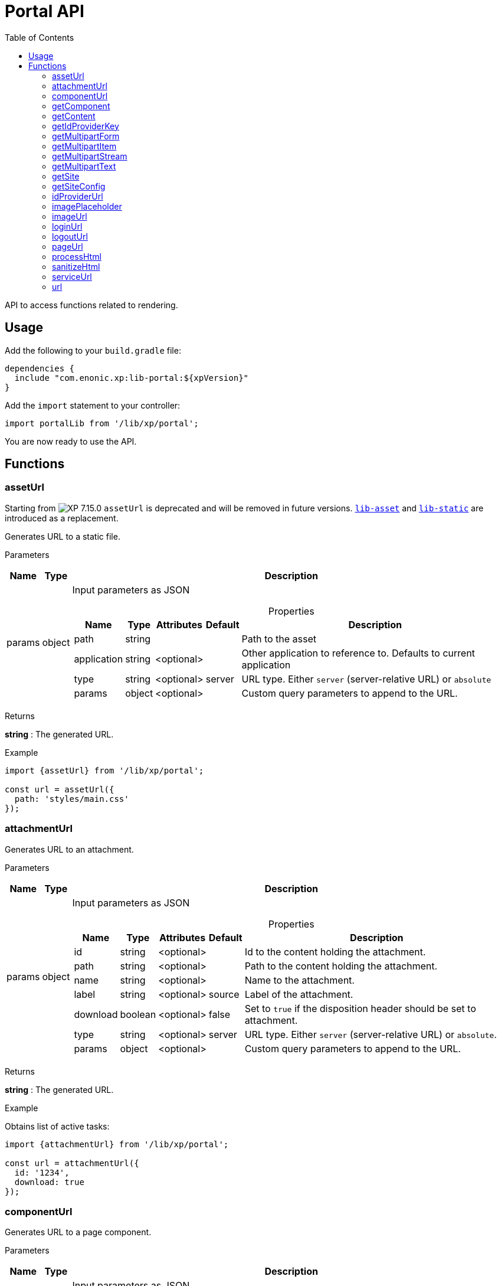= Portal API
:toc: right
:imagesdir: ../images

API to access functions related to rendering.

== Usage

Add the following to your `build.gradle` file:

[source,groovy]
----
dependencies {
  include "com.enonic.xp:lib-portal:${xpVersion}"
}
----

Add the `import` statement to your controller:

[source,typescript]
----
import portalLib from '/lib/xp/portal';
----

You are now ready to use the API.

== Functions

=== assetUrl
====
Starting from image:xp-7150.svg[XP 7.15.0,opts=inline] `assetUrl` is deprecated and will be removed in future versions.
https://developer.enonic.com/docs/lib-asset[`lib-asset`] and https://developer.enonic.com/docs/lib-static[`lib-static`] are introduced as a replacement.
====
Generates URL to a static file.

[.lead]
Parameters

[%header,cols="1%,1%,98%a"]
[frame="none"]
[grid="none"]
|===
| Name   | Type   | Description
| params | object | Input parameters as JSON

[%header,cols="1%,1%,1%,1%,96%a"]
[frame="topbot"]
[grid="none"]
[caption=""]
.Properties
!===
! Name        ! Type   ! Attributes ! Default ! Description
! path        ! string !            !         ! Path to the asset
! application ! string ! <optional> !         ! Other application to reference to. Defaults to current application
! type        ! string ! <optional> ! server  ! URL type. Either `server` (server-relative URL) or `absolute`
! params      ! object ! <optional> !         ! Custom query parameters to append to the URL.
!===

|===

[.lead]
Returns

*string* : The generated URL.

[.lead]
Example

[source,typescript]
----
import {assetUrl} from '/lib/xp/portal';

const url = assetUrl({
  path: 'styles/main.css'
});
----

=== attachmentUrl

Generates URL to an attachment.

[.lead]
Parameters

[%header,cols="1%,1%,98%a"]
[frame="none"]
[grid="none"]
|===
| Name   | Type   | Description
| params | object | Input parameters as JSON

[%header,cols="1%,1%,1%,1%,96%a"]
[frame="topbot"]
[grid="none"]
[caption=""]
.Properties
!===
! Name     ! Type    ! Attributes ! Default ! Description
! id       ! string  ! <optional> !         ! Id to the content holding the attachment.
! path     ! string  ! <optional> !         ! Path to the content holding the attachment.
! name     ! string  ! <optional> !         ! Name to the attachment.
! label    ! string  ! <optional> ! source  ! Label of the attachment.
! download ! boolean ! <optional> ! false   ! Set to `true` if the disposition header should be set to attachment.
! type     ! string  ! <optional> ! server  ! URL type. Either `server` (server-relative URL) or `absolute`.
! params   ! object  ! <optional> !         ! Custom query parameters to append to the URL.
!===

|===

[.lead]
Returns

*string* : The generated URL.

[.lead]
Example

.Obtains list of active tasks:
[source,typescript]
----
import {attachmentUrl} from '/lib/xp/portal';

const url = attachmentUrl({
  id: '1234',
  download: true
});
----

=== componentUrl

Generates URL to a page component.

[.lead]
Parameters

[%header,cols="1%,1%,98%a"]
[frame="none"]
[grid="none"]
|===
| Name   | Type   | Description
| params | object | Input parameters as JSON

[%header,cols="1%,1%,1%,1%,96%a"]
[frame="topbot"]
[grid="none"]
[caption=""]
.Properties
!===
! Name      ! Type   ! Attributes ! Default ! Description
! id        ! string ! <optional> !         ! Id to the page.
! path      ! string ! <optional> !         ! Path to the page.
! component ! string ! <optional> !         ! Path to the component. If not set, the current path is set.
! type      ! string ! <optional> ! server  ! URL type. Either `server` (server-relative URL) or `absolute`.
! params    ! object ! <optional> !         ! Custom query parameters to append to the URL.
!===

|===

[.lead]
Returns

*string* : The generated URL.

[.lead]
Example

.Obtains list of active tasks:
[source,typescript]
----
import {componentUrl} from '/lib/xp/portal';

const url = componentUrl({
  component: 'main/0'
});
----

.Return value:
[source,typescript]
----
const expected = 'ComponentUrlParams{type=server, params={}, component=main/0}'
----

=== getComponent

Returns component in the current execution context. It is meant to be called from a layout or a part controller.

[.lead]
Returns

*object* : The current component as JSON.

[.lead]
Example

.Returns component in the current context:
[source,typescript]
----
import {getComponent} from '/lib/xp/portal';

const result = getComponent();
log.info('Current component name = %s', result.name);
----

.Return value:
[source,typescript]
----
const expected = {
  path: "/main/0",
  type: "layout",
  descriptor: "myapplication:mylayout",
  config: {
    a: "1"
  },
  regions: {
    bottom: {
      components: [
        {
          path: "/main/0/bottom/0",
          type: "part",
          descriptor: "myapplication:mypart",
          config: {
            a: "1"
          }
        }
      ],
      name: "bottom"
    }
  }
};
----

=== getContent

Returns content in the current execution context. It is meant to be called from a page, a layout or a part controller.

[.lead]
Returns

*object* : The current content as JSON.

[.lead]
Example

.Get content and log the result:
[source,typescript]
----
import {getContent} from '/lib/xp/portal';

const result = getContent();
log.info('Current content path = %s', result._path);
----

.Return value:
[source,typescript]
----
const expected = {
  _id: "123456",
  _name: "mycontent",
  _path: "/a/b/mycontent",
  creator: "user:system:admin",
  modifier: "user:system:admin",
  createdTime: "1970-01-01T00:00:00Z",
  modifiedTime: "1970-01-01T00:00:00Z",
  type: "base:unstructured",
  displayName: "My Content",
  hasChildren: false,
  language: "en",
  valid: false,
  data: {
    a: "1"
  },
  x: {},
  page: {},
  attachments: {},
  publish: {}
};
----

=== getIdProviderKey

Returns the key of ID provider in the current execution context.

[.lead]
Returns

*object* : The current ID provider as JSON.

[.lead]
Example

.Returns the current ID provider:
[source,typescript]
----
import {getIdProviderKey} from '/lib/xp/portal';

const idProviderKey = getIdProviderKey();

if (idProviderKey) {
    log.info('Id provider key: %s', idProviderKey);
}
----

.Return value:
[source,typescript]
----
const expected = "myidprovider";
----

=== getMultipartForm

Returns a JSON containing multipart items. If not a multipart request, then this function returns `undefined`.

[.lead]
Returns

*object* : The multipart form items.

[.lead]
Example

.Get the form and log the result:
[source,typescript]
----
import {getMultipartForm} from '/lib/xp/portal';

const result = getMultipartForm();
log.info('Multipart form %s', result);
----

.Return value:
[source,typescript]
----
const expected = {
  item1: {
    name: "item1",
    fileName: "item1.jpg",
    contentType: "image/png",
    size: 10
  },
  item2: [
    {
      name: "item2",
      fileName: "image1.png",
      contentType: "image/png",
      size: 123
    },
    {
      name: "item2",
      fileName: "image2.jpg",
      contentType: "image/jpeg",
      size: 456
    }
  ]
};
----

=== getMultipartItem

Returns a JSON containing a named multipart item. If the item does not exist, it returns `undefined`.

[.lead]
Parameters

[%header,cols="1%,1%,1%,97%a"]
[frame="none"]
[grid="none"]
|===
| Name  | Type   | Attributes | Description
| name  | string |            | Name of the multipart item
| index | number | <optional> | Optional zero-based index. It should be specified if there are multiple items with the same name

|===

[.lead]
Returns

*object* : The named multipart form item.

[.lead]
Example

.Get item and log the result:
[source,typescript]
----
import {getMultipartItem} from '/lib/xp/portal';

const result = getMultipartItem('item1');
log.info('Multipart item %s', result);
----

.Return value:
[source,typescript]
----
const expected = {
  name: "item1",
  fileName: "item1.jpg",
  contentType: "image/png",
  size: 10
};
----

=== getMultipartStream

Returns a data stream for a named multipart item.

[.lead]
Parameters

[%header,cols="1%,1%,1%,97%a"]
[frame="none"]
[grid="none"]
|===
| Name  | Type   | Attributes | Description
| name  | string |            | Name of the multipart item
| index | number | <optional> | Optional zero-based index. It should be specified if there are multiple items with the same name

|===

[.lead]
Returns

*object* : Stream of multipart item data.

[.lead]
Example

[source,typescript]
----
import {getMultipartStream} from '/lib/xp/portal';

const stream1 = getMultipartStream('item2');
const stream2 = getMultipartStream('item2', 1);
----

=== getMultipartText

Returns the multipart item data as text.

[.lead]
Parameters

[%header,cols="1%,1%,1%,97%a"]
[frame="none"]
[grid="none"]
|===
| Name  | Type   | Attributes | Description
| name  | string |            | Name of the multipart item
| index | number | <optional> | Optional zero-based index. It should be specified if there are multiple items with the same name

|===

[.lead]
Returns

*string* : Text for multipart item data.

[.lead]
Example

[source,typescript]
----
import {getMultipartText} from '/lib/xp/portal';

const text = getMultipartText('item1');
----

=== getSite

Returns the parent site of a content in the current execution context. It is meant to be called from a page, a layout or a part controller.

[.lead]
Returns

*object* : The current site as JSON.

[.lead]
Example

.Get site and log the result:
[source,typescript]
----
import {getSite} from '/lib/xp/portal';

const result = getSite();
log.info('Current site name = %s', result._name);
----

.Return value:
[source,typescript]
----
const expected = {
  _id: "100123",
  _name: "my-content",
  _path: "/my-content",
  type: "base:unstructured",
  hasChildren: false,
  valid: false,
  data: {
    siteConfig: {
      applicationKey: "myapplication",
      config: {
        Field: 42
      }
    }
  },
  x: {},
  page: {},
  attachments: {},
  publish: {}
};
----

=== getSiteConfig

Returns configuration of the parent site for a content in the current execution context. It is meant to be called from a page, a layout or a part controller.

[.lead]
Returns

*object* : The site configuration for current application as JSON.

[.lead]
Example

.Get site and log the result:
[source,typescript]
----
import {getSiteConfig} from '/lib/xp/portal';

const result = getSiteConfig();
log.info('Field value for the current site config = %s', result.Field);
----

.Return value:
[source,typescript]
----
const expected = {
  Field: 42
};
----

=== idProviderUrl

Generates URL to an ID provider.

[.lead]
Parameters

[%header,cols="1%,1%,1%,97%a"]
[frame="none"]
[grid="none"]
|===
| Name   | Type   | Attributes | Description
| params | object | <optional> | Input parameters as JSON

[%header,cols="1%,1%,1%,1%,96%a"]
[frame="topbot"]
[grid="none"]
[caption=""]
.Properties
!===
! Name        ! Type   ! Attributes ! Default ! Description
! idProvider  ! string ! <optional> !         ! Key of an ID provider. If idProvider is not set, then the id provider corresponding to the current execution context will be used.
! contextPath ! string ! <optional> ! vhost   ! Context path. Either vhost (using vhost target path) or relative to the current path.
! type        ! string ! <optional> ! server  ! URL type. Either `server` (server-relative URL) or `absolute`.
! params      ! object ! <optional> !         ! Custom query parameters to append to the URL.
!===

|===

[.lead]
Returns

*string* : The generated URL.

=== imagePlaceholder

Generates URL of an image placeholder with a specified size.

[.lead]
Parameters

[%header,cols="1%,1%,98%a"]
[frame="none"]
[grid="none"]
|===
| Name   | Type   | Description
| params | object | Input parameters as JSON

[%header,cols="1%,1%,98%a"]
[frame="topbot"]
[grid="none"]
[caption=""]
.Properties
!===
! Name ! Type ! Description
! width ! number ! Width of the image in pixels.
! height ! number ! Height of the image in pixels.
!===

|===

[.lead]
Returns

*string* : Placeholder image URL.

[.lead]
Example

.Obtains image encoded to base64:
[source,typescript]
----
import {imagePlaceholder} from '/lib/xp/portal';

const url = imagePlaceholder({
  width: 32,
  height: 24
});
----

.Return value:
[source,typescript]
----
const expected = 'data:image/png;base64,iVBORw0KGgoAAAANSUhEUgAAACAAAAAYCAYAAACbU/80AAAAGUlEQVR42u3BAQEAAACCIP+vbkhAAQAA7wYMGAAB93LuRQAAAABJRU5ErkJggg==';
----

=== imageUrl

Generates URL to an image.

[.lead]
Parameters

[%header,cols="1%,1%,98%a"]
[frame="none"]
[grid="none"]
|===
| Name   | Type   | Description
| params | object | Input parameters as JSON

[%header,cols="1%,1%,1%,1%,96%a"]
[frame="topbot"]
[grid="none"]
[caption=""]
.Properties
!===
! Name       ! Type   ! Attributes ! Default ! Description
! id         ! string !            !         ! ID of the image content.
! path       ! string !            !         ! Path to the image. If id is specified, this parameter is not used.
! scale      ! string !            !         ! Required. Options are width(px), height(px), block(width, height) and square(px).
! quality    ! number ! <optional> ! 85      ! Quality for JPEG images, ranges from 0 (max compression) to 100 (min compression).
! background ! string ! <optional> !         ! Background color.
! format     ! string ! <optional> !         ! Format of the image.
! filter     ! string ! <optional> !         ! A number of filters are available to alter the image appearance, for example, blur(3), grayscale(), rounded(5), etc.
! type       ! string ! <optional> ! server  ! URL type. Either `server` (server-relative URL) or `absolute`.
! params     ! object ! <optional> !         ! Custom query parameters to append to the URL.
!===

|===

[.lead]
Returns

*string* : The generated URL.

[.lead]
Example

.Obtains image url:
[source,typescript]
----
import {imageUrl} from '/lib/xp/portal';

const url = imageUrl({
  id: '1234',
  scale: 'block(1024,768)',
  filter: 'rounded(5);sharpen()'
});
----

=== loginUrl

Generates URL to the login endpoint of an ID provider.

[.lead]
Parameters

[%header,cols="1%,1%,1%,97%a"]
[frame="none"]
[grid="none"]
|===
| Name   | Type   | Attributes | Description
| params | object | <optional> | Input parameters as JSON

[%header,cols="1%,1%,1%,1%,96%a"]
[frame="topbot"]
[grid="none"]
[caption=""]
.Properties
!===
! Name        ! Type   ! Attributes ! Default ! Description
! idProvider  ! string ! <optional> !         ! Id provider key. If idProvider is not set, then the id provider corresponding to the current execution context will be used.
! redirect    ! string ! <optional> !         ! The URL to redirect to after the login.
! contextPath ! string ! <optional> ! vhost   ! Context path. Either vhost (using vhost target path) or relative to the current path.
! type        ! string ! <optional> ! server  ! URL type. Either `server` (server-relative URL) or `absolute`.
! params      ! object ! <optional> !         ! Custom query parameters to append to the URL.
!===

|===

[.lead]
Returns

*string* : The generated URL.

=== logoutUrl

Generates URL to the logout endpoint of ID provider in the current context.

[.lead]
Parameters

[%header,cols="1%,1%,1%,97%a"]
[frame="none"]
[grid="none"]
|===
| Name   | Type   | Attributes | Description
| params | object | <optional> | Input parameters as JSON

[%header,cols="1%,1%,1%,1%,96%a"]
[frame="topbot"]
[grid="none"]
[caption=""]
.Properties
!===
! Name        ! Type   ! Attributes ! Default ! Description
! redirect    ! string ! <optional> !         ! The URL to redirect to after the logout.
! contextPath ! string ! <optional> ! vhost   ! Context path. Either vhost (using vhost target path) or relative to the current path.
! type        ! string ! <optional> ! server  ! URL type. Either `server` (server-relative URL) or `absolute`.
! params      ! object ! <optional> !         ! Custom query parameters to append to the URL.
!===

|===

[.lead]
Returns

*string* : The generated URL.

=== pageUrl

Generates URL to a content page.

[.lead]
Parameters

[%header,cols="1%,1%,98%a"]
[frame="none"]
[grid="none"]
|===
| Name   | Type   | Description
| params | object | Input parameters as JSON

[%header,cols="1%,1%,1%,1%,96%a"]
[frame="topbot"]
[grid="none"]
[caption=""]
.Properties
!===
! Name   ! Type   ! Attributes ! Default ! Description
! id     ! string ! <optional> !         ! Id of a content. If id is set, then path is not used.
! path   ! string ! <optional> !         ! Path of a content. Relative paths are resolved based on the current context.
! type   ! string ! <optional> ! server  ! URL type. Either `server` (server-relative URL) or `absolute`.
! params ! object ! <optional> !         ! Custom query parameters to append to the URL.
!===

|===

[.lead]
Returns

*string* : The generated URL.

[.lead]
Example

.Obtains page url:
[source,typescript]
----
import {pageUrl} from '/lib/xp/portal';

const url = pageUrl({
  path: '/my/page',
  params: {
    a: 1,
    b: [1, 2]
  }
});
----

=== processHtml
[#processHtml]

Resolves internal links to images and internal content items contained in an HTML text and replaces them with correct URLs.
It will also process embedded macros.

TIP: When outputting processed HTML in Thymeleaf, use attribute `data-th-utext="${processedHtml}"`.

[.lead]
Parameters

[%header,cols="1%,1%,98%a"]
[frame="none"]
[grid="none"]
|===
| Name   | Type   | Description
| params | object | Input parameters as JSON

[%header,cols="1%,1%,1%,1%,96%a"]
[frame="topbot"]
[grid="none"]
[caption=""]
.Properties
!===
! Name  ! Type   ! Attributes ! Default ! Description
! value ! string !            !         ! Html value string to process.
! type  ! string ! <optional> ! server  ! URL type. Either `server` (server-relative URL) or `absolute`.
! image:xp-770.svg[XP 7.7.0,opts=inline] imageWidths  ! number[] ! <optional> ! ! A comma-separated list of image widths. If this parameter is provided, all `<img>` tags will have an additional `srcset` attribute with image URLs generated for specified widths.
! image:xp-780.svg[XP 7.8.0,opts=inline] imageSizes  ! string ! <optional> !! Specifies the width for an image depending on browser dimensions. The value has the following format: `(media-condition) width`. Multiple sizes are comma-separated.
!===

|===

[.lead]
Returns

*string* : The processed HTML.

[.lead]
Example

.Process HTML:
[source,typescript]
----
import {processHtml} from '/lib/xp/portal';

const html = processHtml({
  value: '<a href="content://123" target="">Content</a>' +
         '<a href="media://inline/123" target="">Inline</a>' +
         '<a href="media://download/123" target="">Download</a>' +
         '<img src="image://123"/>',
  imageWidths: [32, 480, 800]
});
----

=== sanitizeHtml

Sanitizes an HTML string by stripping all potentially unsafe tags and attributes.

TIP: HTML sanitization can be used to protect against cross-site scripting (XSS) attacks by sanitizing any HTML code submitted by a user.

[.lead]
Parameters

[%header,cols="1%,1%,98%a"]
[frame="none"]
[grid="none"]
|===
| Name | Type   | Description
| html | string | HTML string value to process
|===

[.lead]
Returns

*string* : The sanitized HTML.

[.lead]
Example

.Sanitizes unsafe HTML:
[source,typescript]
----
import {sanitizeHtml} from '/lib/xp/portal';

const unsafeHtml = '<p><a href="https://example.com/" onclick="stealCookies()">Link</a></p>' +
                 '<iframe src="javascript:alert(\'XSS\');"></iframe>';
const sanitizedHtml = sanitizeHtml(unsafeHtml);
----

.Return value:
[source,typescript]
----
const expected = '<p><a href="https://example.com/">Link</a></p>';
----

=== serviceUrl

Generates URL to a service.

[.lead]
Parameters

[%header,cols="1%,1%,98%a"]
[frame="none"]
[grid="none"]
|===
| Name   | Type   | Description
| params | object | Input parameters as JSON

[%header,cols="1%,1%,1%,1%,96%a"]
[frame="topbot"]
[grid="none"]
[caption=""]
.Properties
!===
! Name        ! Type   ! Attributes ! Default ! Description
! service     ! string !            !         ! Name of the service.
! application ! string ! <optional> !         ! Other application to reference to. Default is current application.
! type        ! string ! <optional> ! server  ! URL type. Either `server` (server-relative URL) or `absolute` or `websocket.
! params      ! object ! <optional> !         ! Custom query parameters to append to the URL.
!===

|===

[.lead]
Returns

*string* : The generated URL.

[.lead]
Example

[source,typescript]
----
import {serviceUrl} from '/lib/xp/portal';

const url = serviceUrl({
  service: 'myservice',
  params: {
    a: 1,
    b: 2
  }
});
----

=== url

Generates URL to a resource.

[.lead]
Parameters

[%header,cols="1%,1%,98%a"]
[frame="none"]
[grid="none"]
|===
| Name   | Type   | Description
| params | object | Input parameters as JSON

[%header,cols="1%,1%,1%,1%,96%a"]
[frame="topbot"]
[grid="none"]
[caption=""]
.Properties
!===
! Name   ! Type   ! Attributes ! Default ! Description
! path   ! string !            !         ! Path of the resource.
! type   ! string ! <optional> ! server  ! URL type. Either `server` (server-relative URL) or `absolute` or `websocket`.
! params ! object ! <optional> !         ! Custom query parameters to append to the URL.
!===

|===

[.lead]
Returns

*string* : The generated URL.

[.lead]
Example

[source,typescript]
----
import {url as buildUrl} from '/lib/xp/portal';

const url = buildUrl({
  path: '/site/master/mysite',
  params: {
    a: 1,
    b: 2
  }
});
----
